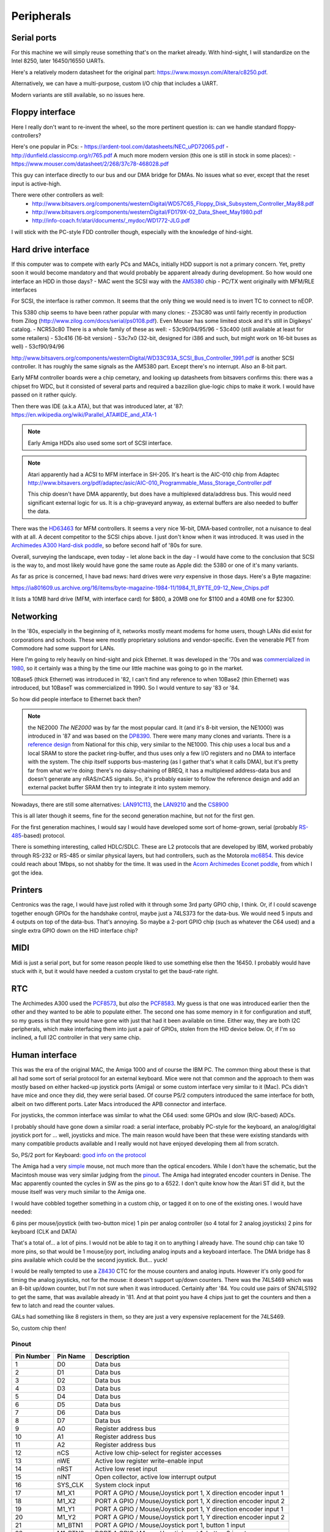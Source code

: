 Peripherals
===========

Serial ports
------------

For this machine we will simply reuse something that's on the market already. With hind-sight, I will standardize on the Intel 8250, later 16450/16550 UARTs.

Here's a relatively modern datasheet for the original part: https://www.moxsyn.com/Altera/c8250.pdf.

Alternatively, we can have a multi-purpose, custom I/O chip that includes a UART.

Modern variants are still available, so no issues here.


Floppy interface
----------------

Here I really don't want to re-invent the wheel, so the more pertinent
question is: can we handle standard floppy-controllers?

Here's one popular in PCs:
- https://ardent-tool.com/datasheets/NEC_uPD72065.pdf
- http://dunfield.classiccmp.org/r/765.pdf
A much more modern version (this one is still in stock in some places):
- https://www.mouser.com/datasheet/2/268/37c78-468028.pdf

This guy can interface directly to our bus and our DMA bridge for DMAs. No issues what so ever, except that the reset input is active-high.

There were other controllers as well:
 - http://www.bitsavers.org/components/westernDigital/WD57C65_Floppy_Disk_Subsystem_Controller_May88.pdf
 - http://www.bitsavers.org/components/westernDigital/FD179X-02_Data_Sheet_May1980.pdf
 - http://info-coach.fr/atari/documents/_mydoc/WD1772-JLG.pdf

I will stick with the PC-style FDD controller though, especially with the knowledge of hind-sight.


Hard drive interface
--------------------

If this computer was to compete with early PCs and MACs, initially HDD support is not a primary concern. Yet, pretty soon it would become mandatory and that would probably be apparent already during development. So how would one interface an HDD in those days?
- MAC went the SCSI way with the `AM5380 <https://amazingdiy.files.wordpress.com/2012/09/am5380pc.pdf>`_ chip
- PC/TX went originally with MFM/RLE interfaces

For SCSI, the interface is rather common. It seems that the only thing we would need is to invert TC to connect to nEOP.

This 5380 chip seems to have been rather popular with many clones:
- Z53C80 was until fairly recently in production from Zilog (http://www.zilog.com/docs/serial/ps0108.pdf). Even Mouser has some limited stock and it's still in Digikeys' catalog.
- NCR53c80
There is a whole family of these as well:
- 53c90/94/95/96
- 53c400 (still available at least for some retailers)
- 53c416 (16-bit version)
- 53c7x0 (32-bit, designed for i386 and such, but might work on 16-bit buses as well)
- 53cf90/94/96

http://www.bitsavers.org/components/westernDigital/WD33C93A_SCSI_Bus_Controller_1991.pdf is another SCSI controller. It has roughly the same signals as the AM5380 part. Except there's no interrupt. Also an 8-bit part.

Early MFM controller boards were a chip cemetary, and looking up datasheets from bitsavers confirms this: there was a chipset fro WDC, but it consisted of several parts and required a bazzilion glue-logic chips to make it work. I would have passed on it rather quicly.

Then there was IDE (a.k.a ATA), but that was introduced later, at '87: https://en.wikipedia.org/wiki/Parallel_ATA#IDE_and_ATA-1

.. note:: Early Amiga HDDs also used some sort of SCSI interface.

.. note::
    Atari apparently had a ACSI to MFM interface in SH-205. It's heart is the AIC-010 chip from Adaptec http://www.bitsavers.org/pdf/adaptec/asic/AIC-010_Programmable_Mass_Storage_Controller.pdf

    This chip doesn't have DMA apparently, but does have a multiplexed data/address bus. This would need significant external logic for us. It is a chip-graveyard anyway, as external buffers are also needed to buffer the data.

There was the `HD63463 <https://datasheetspdf.com/pdf-file/1285972/HitachiSemiconductor/HD63463/1>`_ for MFM controllers. It seems a very nice 16-bit, DMA-based controller, not a nuisance to deal with at all. A decent competitor to the SCSI chips above. I just don't know when it was introduced. It was used in the `Archimedes A300 Hard-disk poddle <http://chrisacorns.computinghistory.org.uk/docs/Acorn/Manuals/Acorn_A300_SMCLSup.pdf>`_, so before second half of '80s for sure.

Overall, surveying the landscape, even today - let alone back in the day - I would have come to the conclusion that SCSI is the way to, and most likely would have gone the same route as Apple did: the 5380 or one of it's many variants.

As far as price is concerned, I have bad news: hard drives were *very* expensive in those days. Here's a Byte magazine:

https://ia801609.us.archive.org/16/items/byte-magazine-1984-11/1984_11_BYTE_09-12_New_Chips.pdf

It lists a 10MB hard drive (MFM, with interface card) for $800, a 20MB one for $1100 and a 40MB one for $2300.

Networking
----------

In the '80s, especially in the beginning of it, networks mostly meant modems for home users, though LANs did exist for corporations and schools. These were mostly proprietary solutions and vendor-specific. Even the venerable PET from Commodore had some support for LANs.

Here I'm going to rely heavily on hind-sight and pick Ethernet. It was developed in the '70s and was `commercialized in 1980 <https://en.wikipedia.org/wiki/Ethernet>`_, so it certainly was a thing by the time our little machine was going to go in the market.

10Base5 (thick Ethernet) was introduced in '82, I can't find any reference to when 10Base2 (thin Ethernet) was introduced, but 10BaseT was commercialized in 1990. So I would venture to say '83 or '84.

So how did people interface to Ethernet back then?

.. note:: the NE2000
    *The NE2000* was by far the most popular card. It (and it's 8-bit version, the NE1000) was introduced in '87 and was based on the `DP8390 <pdf.datasheetcatalog.com/datasheets2/70/706490_1.pdf>`_. There were many many clones and variants. There is a `reference design <http://www.bitsavers.org/components/national/ethernet/DP849x_Demonstration_Kit_1987.pdf>`_ from National for this chip, very similar to the NE1000. This chip uses a local bus and a local SRAM to store the packet ring-buffer, and thus uses only a few I/O registers and no DMA to interface with the system. The chip itself supports bus-mastering (as I gather that's what it calls DMA), but it's pretty far from what we're doing: there's no daisy-chaining of BREQ, it has a multiplexed address-data bus and doesn't generate any nRAS/nCAS signals. So, it's probably easier to follow the reference design and add an external packet buffer SRAM then try to integrate it into system memory.

Nowadays, there are still some alternatives: `LAN91C113 <https://media.digikey.com/pdf/Data%20Sheets/Microchip%20PDFs/LAN91C113.pdf>`_, the `LAN9210 <https://ww1.microchip.com/downloads/en/DeviceDoc/9210.pdf>`_ and the `CS8900 <https://www.digchip.com/datasheets/download_datasheet.php?id=242902&part-number=CS8900A>`_

This is all later though it seems, fine for the second generation machine, but not for the first gen.

For the first generation machines, I would say I would have developed some sort of home-grown, serial (probably `RS-485 <https://en.wikipedia.org/wiki/RS-485>`_-based) protocol.

There is something interesting, called HDLC/SDLC. These are L2 protocols that are developed by IBM, worked probably through RS-232 or RS-485 or similar physical layers, but had controllers, such as the Motorola `mc6854 <https://heyrick.eu/econet/mc6854fixed.pdf>`_. This device could reach about 1Mbps, so not shabby for the time. It was used in the `Acorn Archimedes Econet poddle <http://chrisacorns.computinghistory.org.uk/docs/Acorn/Manuals/Acorn_A300_SMCLSup.pdf>`_, from which I got the idea.

Printers
--------

Centronics was the rage, I would have just rolled with it through some 3rd party GPIO chip, I think. Or, if I could scavenge together enough GPIOs for the handshake control, maybe just a 74LS373 for the data-bus. We would need 5 inputs and 4 outputs on top of the data-bus. That's annoying. So maybe a 2-port GPIO chip (such as whatever the C64 used) and a single extra GPIO down on the HID interface chip?

MIDI
----

Midi is just a serial port, but for some reason people liked to use something else then the 16450. I probably would have stuck with it, but it would have needed a custom crystal to get the baud-rate right.

RTC
---

The Archimedes A300 used the `PCF8573 <https://www.picmicrolab.com/wp-content/uploads/2014/05/PCF8573.pdf>`_, but *also* the `PCF8583 <https://www.nxp.com/docs/en/data-sheet/PCF8583.pdf?>`_. My guess is that one was introduced earlier then the other and they wanted to be able to populate either. The second one has some memory in it for configuration and stuff, so my guess is that they would have gone with just that had it been available on time. Either way, they are both I2C peripherals, which make interfacing them into just a pair of GPIOs, stolen from the HID device below. Or, if I'm so inclined, a full I2C controller in that very same chip.

Human interface
---------------

This was the era of the original MAC, the Amiga 1000 and of course the IBM PC. The common thing about these is that all had some sort of serial protocol for an external keyboard. Mice were not that common and the approach to them was mostly based on either hacked-up joystick ports (Amiga) or some custom interface very similar to it (Mac). PCs didn't have mice and once they did, they were serial based. Of course PS/2 computers introduced the same interface for both, albeit on two different ports. Later Macs introduced the APB connector and interface.

For joysticks, the common interface was similar to what the C64 used: some GPIOs and slow (R/C-based) ADCs.

I probably should have gone down a similar road: a serial interface, probably PC-style for the keyboard, an analog/digital joystick port for ... well, joysticks and mice. The main reason would have been that these were existing standards with many compatible products available and I really would not have enjoyed developing them all from scratch.

So, PS/2 port for Keyboard: `good info on the protocol <http://www.burtonsys.com/ps2_chapweske.htm>`_

The Amiga had a very `simple <http://pavouk.org/hw/en_amigamouse.html>`_ mouse, not much more than the optical encoders. While I don't have the schematic, but the Macintosh mouse was very similar judging from the `pinout <https://old.pinouts.ru/InputCables/MacMouse_pinout.shtml>`_. The Amiga had integrated encoder counters in Denise. The Mac apparently counted the cycles in SW as the pins go to a 6522. I don't quite know how the Atari ST did it, but the mouse itself was very much similar to the Amiga one.

I would have cobbled together something in a custom chip, or tagged it on to one of the existing ones. I would have needed:

6 pins per mouse/joystick (with two-button mice)
1 pin per analog controller (so 4 total for 2 analog joysticks)
2 pins for keyboard (CLK and DATA)

That's a total of... a lot of pins. I would not be able to tag it on to anything I already have. The sound chip can take 10 more pins, so that would be 1 mouse/joy port, including analog inputs and a keyboard interface. The DMA bridge has 8 pins available which could be the second joystick. But... yuck!

I would be really tempted to use a `Z8430 <https://www.zilog.com/docs/z80/ps0181.pdf>`_ CTC for the mouse counters and analog inputs. However it's only good for timing the analog joysticks, not for the mouse: it doesn't support up/down counters. There was the 74LS469 which was an 8-bit up/down counter, but I'm not sure when it was introduced. Certainly after '84. You could use pairs of SN74LS192 to get the same, that was available already in '81. And at that point you have 4 chips just to get the counters and then a few to latch and read the counter values.

GALs had something like 8 registers in them, so they are just a very expensive replacement for the 74LS469.

So, custom chip then!

Pinout
~~~~~~

========== =========== ===========
Pin Number Pin Name    Description
========== =========== ===========
1          D0          Data bus
2          D1          Data bus
3          D2          Data bus
4          D3          Data bus
5          D4          Data bus
6          D5          Data bus
7          D6          Data bus
8          D7          Data bus
9          A0          Register address bus
10         A1          Register address bus
11         A2          Register address bus
12         nCS         Active low chip-select for register accesses
13         nWE         Active low register write-enable input
14         nRST        Active low reset input
15         nINT        Open collector, active low interrupt output
16         SYS_CLK     System clock input
17         M1_X1       PORT A GPIO / Mouse/Joystick port 1, X direction encoder input 1
18         M1_X2       PORT A GPIO / Mouse/Joystick port 1, X direction encoder input 2
19         M1_Y1       PORT A GPIO / Mouse/Joystick port 1, Y direction encoder input 1
20         M1_Y2       PORT A GPIO / Mouse/Joystick port 1, Y direction encoder input 2
21         M1_BTN1     PORT A GPIO / Mouse/Joystick port 1, button 1 input
22         M1_BTN2     PORT A GPIO / Mouse/Joystick port 1, button 2 input
23         M1_TMR1     PORT A GPIO / Mouse/Joystick port 1, analog timer 1 input
24         M1_TMR2     PORT A GPIO / Mouse/Joystick port 1, analog timer 2 input
25         M2_X1       PORT B GPIO / Mouse/Joystick port 2, X direction encoder input 1
26         M2_X2       PORT B GPIO / Mouse/Joystick port 2, X direction encoder input 2
27         M2_Y1       PORT B GPIO / Mouse/Joystick port 2, Y direction encoder input 1
28         M2_Y2       PORT B GPIO / Mouse/Joystick port 2, Y direction encoder input 2
29         M2_BTN1     PORT B GPIO / Mouse/Joystick port 2, button 1 input
30         M2_BTN2     PORT B GPIO / Mouse/Joystick port 2, button 2 input
31         M2_TMR1     PORT B GPIO / Mouse/Joystick port 2, analog timer 1 input
32         M2_TMR2     PORT B GPIO / Mouse/Joystick port 2, analog timer 2 input
33         KBD_CLK     PS/2 keyboard port clock pin
34         KBD_DATA    PS/2 keyboard port data pin
35         GPIO_0      Gpio port 0; serial RX
36         GPIO_1      Gpio port 1; serial TX
37         GPIO_2      Gpio port 2; serial RST
38         GPIO_3      Gpio port 3; serial DST
39         VCC         Power input
40         GND         Ground input
========== =========== ===========

But in reality, this is not the way I'm going to go. This is where I'm going to draw the line and use USB.

Cores needed
~~~~~~~~~~~~

- UART (done)
- PS/2 interface
- I2C interface (maybe, maybe just GPIO)
- GPIO
  - programmable input/output
  - programmable interrupt capability (edge/level/which edge/level)
- SD-card (maybe just SPI)
- USB host (high-speed)
- Timers of various sorts

Networking
~~~~~~~~~~

I'm interested in this, so let's think a little more:

We will use single-pair CAN-style interconnect, but a different protocol (because CAN was somewhat later and because I want longer cables).

Due to the dominant-recessive signalling, AC-coupling is out of question, and probably 1Mbps is the upper limit.

To minimize clock accuracy requirements, we'll ensure that there are regular transitions and require that any transition re-syncs the receiver.
We will do this by inserting a start bit (dominant) and a parity bit (odd parity) to every byte.

Collision detection works by realizing that the bus is in dominant state while I'm trying
to drive it recessive. The behavior under collision detection is to drive a dominant state for 10 bit-times on the bus. This will cause an
edge-detect timeout on every device on the bus (transmitter or receiver). The response is to release the bus immediately (for transmitters)
and to drop the incoming packet (for receivers). Then a slotted ALOHA-style retry takes place.

Transmissions can only start when the bus has been in recessive state for 10 bit-times.

The MAC packet format is something like this:

0: destination PHY address (0xff is broadcast)
1: source PHY address (0xff is special)
2: packet length (including first two bytes, maximum is 255)
3: packet type
4...n: payload

Each device has a 128-bit unique ID, but no address. Communication starts with a DHCP-like process:

DHCP request packet:
--------------------
0: 0xff
1: 0xff
2: length
3: packet type (DHCP request)
4...20: requestor unique ID

DHCP response packet:
---------------------
0: 0xff
1: <address of DHCP server>
2: length
3: packet type (DHCP response)
4...20: requestor unique ID
21: assigned PHY address
22...n: additional fields in the following format:
   0: field type
   1: field length
   2...m: field content

We could theoretically use a different setup, where length and packet type share the same 16-bit, but in a 12/4 division. Still allows for what we need, but also for 4096-byte packets, enough to pretend to be Ethernet.

We would need to be a DMA client and implement a ring-buffer in memory. We would generate about 100kBps traffic, really nothing, on the bus and if we had an internal FIFO of a few words, we could tolerate quite a lot of request-response latency. During transmission, a buffer-under-flow would be treated as a collision and handled the same way.

So, this is not going to work: on a network, it's paramount that we don't need a common ground, which means AC coupling.

Long-term DC balance is relatively easy to achieve: we could send either the symbol or its inverted version to make sure that the imbalance gets
minimized. This, combined with the fact that odd parity ensures that there aren't equal number of 0-s and 1-s in a symbol (what about the start-bit???)
makes it possible to control DC imbalance to within 5 bits. Beyond that, we could regularly inject balancing symbols that bring that number down to 0 or +/-1.

A little bit of DC balance of course is not a big deal, it still allows for proper detection of 0-s and 1-s.

Ethernet uses 120ohm, with 50pf/m capacitance, so we obviously want to terminate with 120 ohms.

At 300m limit we get ~1us propagation delay, a load capacitance of 15nf and a load resistance of 120 ohms. These later things might not be all that interesting, but at 1Mbps, the propagation delay is on the same order as the bit-time. This is to say that reflections can easily cause *huge* ISI.

That is, both ends of the cable must be terminated.

The amount of DC imbalance a single bit of mismatch causes should depend on the time-constant of the RC filter. If that time constant is two orders of magnitude higher then the maximum imbalance, we're OK.

So, the maximum imbalance could be 8 bits in our primitive system. That's 8us. So the time-constant should be 800us, make it 1ms.

If the 'R' in that constant is 60 ohms (both ends are terminated, remember), the C must be 16uF. However, we have 4 of these caps in series (two on TX, two on RX), so really, C should be 64uF. Quite large, but not problematic if can be polarized. That is hard to do though. At the same time, thought more rare, unipolar capacitors of that size existed, see all the TV circuitry of the age. The voltage rating is not all that interesting, I might not want to drive more than 5V into the cable.

I have the whole PHY modelled up in LTSpice (phy_ac.asc). It appears to work rather nicely, even with 2Mbps transfer rates. No droop all the way to 10us
consecutive 0-s or 1-s, AC coupled, 5V supply, all the goodies.

Will have to find components  that were actually available at the time, but damn, this seems to work!

**NEW IDEA:**
What if the PHY layer is based on either a floppy or a HDD controller? Those devices needed to deal with CDR from the very beginning...

According to <WikiPedia `https://en.wikipedia.org/wiki/Floppy_disk`>_ the raw datarate of a 2.88Mbps floppy was 1Mbps, so earlier ones are clearly much slower.

Other stuff: WD2501/11 - for CCITT X.25 (1.6Mbps)

Even in 1981, the WD1000 board could do 5Mbps on a hard drive

Page 394 onward of http://www.bitsavers.org/components/westernDigital/_dataBooks/1981_Western_Digital_Product_Handbook.pdf provides what appears to be a complete schematic for an early Shugart SA400 FDD, including CDR.

The WD1691 (page 406) uses a 74LS629 VCO for it's PLL. This VCO supports clocks of up to 20MHz apparently!
The WD2143-01 could generate four (non-overlapping) clock phases at 3MHz.

With that 4-phase clock, one can cobble together a CDR, though rather part-consuming.

The WD1100-12 can be used to generate an MFM data-stream at 5Mbps rates.

The WD1010 is a (mostly) single-chip implementation of the WD1000 board. It uses the WD1011 data separator.

The WD9216-01 could be used as a CDR albeit only up to 0.5Mbps datarates. It uses an 8.3MHz clock input and a (nominally) 16x oversampled internal clock. (http://www.bitsavers.org/components/westernDigital/_dataBooks/wd1984storageProducts_01.pdf)





Routing:
--------

Beyond the MAC, maybe TCP-IP is the best thing, though the relatively limited packet length (compared to Ethernet) is limiting, especially since it was introduced in 1982, just in time for us to adopt it.
